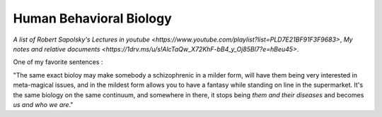 Human Behavioral Biology
========================

`A list of Robert Sapolsky's Lectures in youtube <https://www.youtube.com/playlist?list=PLD7E21BF91F3F9683>`,
`My notes and relative documents <https://1drv.ms/u/s!AlcTaQw_X72KhF-bB4_y_Oj85Bl7?e=hBeu45>`.

One of my favorite sentences :

"The same exact bioloy may make somebody a schizophrenic in a milder form,
will have them being very interested in meta-magical issues, and in the mildest
form allows you to have a fantasy while standing on line in the supermarket.
It's the same biology on the same continuum, and somewhere in there, it stops
being *them and their diseases* and becomes *us and who we are*."
